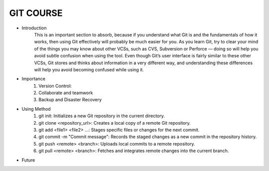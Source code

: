 GIT COURSE
============
- Introduction
    This is an important section to absorb, because if you understand what
    Git is and the fundamentals of how it works, then using Git effectively will probably be much easier
    for you. As you learn Git, try to clear your mind of the things you may know about other VCSs, such
    as CVS, Subversion or Perforce — doing so will help you avoid subtle confusion when using the tool.
    Even though Git’s user interface is fairly similar to these other VCSs, Git stores and thinks about
    information in a very different way, and understanding these differences will help you avoid
    becoming confused while using it.
- Importance
    #. Version Control:
    #. Collaborate and teamwork
    #. Backup and Disaster Recovery
- Using Method
    #. git init: Initializes a new Git repository in the current directory.
    #. git clone <repository_url>: Creates a local copy of a remote Git repository.
    #. git add <file1> <file2> ...: Stages specific files or changes for the next commit.
    #. git commit -m "Commit message": Records the staged changes as a new commit in the repository history.
    #. git push <remote> <branch>: Uploads local commits to a remote repository.
    #. git pull <remote> <branch>: Fetches and integrates remote changes into the current branch.
- Future